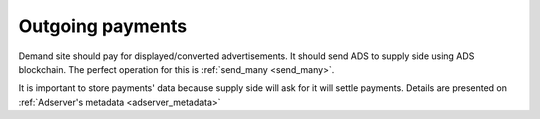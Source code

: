 
Outgoing payments
=================
Demand site should pay for displayed/converted advertisements.
It should send ADS to supply side using ADS blockchain.
The perfect operation for this is :ref:`send_many <send_many>`.

It is important to store payments' data because supply side will ask for it will settle payments.
Details are presented on :ref:`Adserver's metadata <adserver_metadata>`